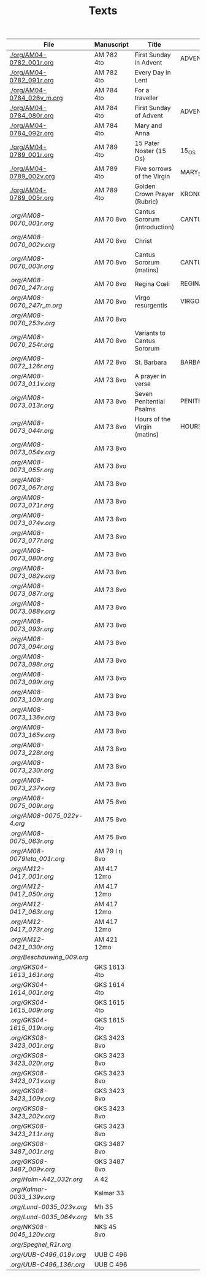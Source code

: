 #+TITLE: Texts

|-----------------------------+---------------+-------------------------------+---------------------+------------+-------------|
| File                        | Manuscript    | Title                         | Work                | Language   | Status      |
|-----------------------------+---------------+-------------------------------+---------------------+------------+-------------|
| [[./org/AM04-0782_001r.org]]    | AM 782 4to    | First Sunday in Advent        | ADVENT_1            | da         | transcribed |
| [[./org/AM04-0782_091r.org]]    | AM 782 4to    | Every Day in Lent             |                     | gml        | transcribed |
| [[./org/AM04-0784_026v_m.org]]  | AM 784 4to    | For a traveller               |                     | da         | transcribed |
| [[./org/AM04-0784_080r.org]]    | AM 784 4to    | First Sunday of Advent        | ADVENT_1            | da         | transcribed |
| [[./org/AM04-0784_092r.org]]    | AM 784 4to    | Mary and Anna                 |                     | da         | transcribed |
| [[./org/AM04-0789_001r.org]]    | AM 789 4to    | 15 Pater Noster (15 Os)       | 15_OS               | da         | transcribed |
| [[./org/AM04-0789_002v.org]]    | AM 789 4to    | Five sorrows of the Virgin    | MARY_SORROWS        | da         | proofread   |
| [[./org/AM04-0789_005r.org]]    | AM 789 4to    | Golden Crown Prayer (Rubric)  | KRONGEBET.rubric    | gml        | transcribed |
| [[.org/AM08-0070_001r.org]]     | AM 70 8vo     | Cantus Sororum (introduction) | CANTUS.intro        | gml        | transcribed |
| [[.org/AM08-0070_002v.org]]     | AM 70 8vo     | Christ                        |                     | da         | proofread   |
| [[.org/AM08-0070_003r.org]]     | AM 70 8vo     | Cantus Sororum (matins)       | CANTUS.matins       | gml        | begun       |
| [[.org/AM08-0070_247r.org]]     | AM 70 8vo     | Regina Cœli                   | REGINA_COELI        | da         | transcribed |
| [[.org/AM08-0070_247r_m.org]]   | AM 70 8vo     | Virgo resurgentis             | VIRGO_RESURGENTIS   | da         | proofread   |
| [[.org/AM08-0070_253v.org]]     | AM 70 8vo     |                               |                     | da         | transcribed |
| [[.org/AM08-0070_254r.org]]     | AM 70 8vo     | Variants to Cantus Sororum    |                     | gml da lat | transcribed |
| [[.org/AM08-0072_126r.org]]     | AM 72 8vo     | St. Barbara                   | BARBARA             | da         | transcribed |
| [[.org/AM08-0073_011v.org]]     | AM 73 8vo     | A prayer in verse             |                     | da         | proofread   |
| [[.org/AM08-0073_013r.org]]     | AM 73 8vo     | Seven Penitential Psalms      | PENITENTIAL_PSALMS  | gml        | transcribed |
| [[.org/AM08-0073_044r.org]]     | AM 73 8vo     | Hours of the Virgin (matins)  | HOURS_VIRGIN.matins | gml        |             |
| [[.org/AM08-0073_054v.org]]     | AM 73 8vo     |                               |                     |            |             |
| [[.org/AM08-0073_055r.org]]     | AM 73 8vo     |                               |                     |            |             |
| [[.org/AM08-0073_067r.org]]     | AM 73 8vo     |                               |                     |            |             |
| [[.org/AM08-0073_071r.org]]     | AM 73 8vo     |                               |                     |            |             |
| [[.org/AM08-0073_074v.org]]     | AM 73 8vo     |                               |                     |            |             |
| [[.org/AM08-0073_077r.org]]     | AM 73 8vo     |                               |                     |            |             |
| [[.org/AM08-0073_080r.org]]     | AM 73 8vo     |                               |                     |            |             |
| [[.org/AM08-0073_082v.org]]     | AM 73 8vo     |                               |                     |            |             |
| [[.org/AM08-0073_087r.org]]     | AM 73 8vo     |                               |                     |            |             |
| [[.org/AM08-0073_088v.org]]     | AM 73 8vo     |                               |                     |            |             |
| [[.org/AM08-0073_093r.org]]     | AM 73 8vo     |                               |                     |            |             |
| [[.org/AM08-0073_094r.org]]     | AM 73 8vo     |                               |                     |            |             |
| [[.org/AM08-0073_098r.org]]     | AM 73 8vo     |                               |                     |            |             |
| [[.org/AM08-0073_099r.org]]     | AM 73 8vo     |                               |                     |            |             |
| [[.org/AM08-0073_109r.org]]     | AM 73 8vo     |                               |                     |            |             |
| [[.org/AM08-0073_136v.org]]     | AM 73 8vo     |                               |                     |            |             |
| [[.org/AM08-0073_165v.org]]     | AM 73 8vo     |                               |                     |            |             |
| [[.org/AM08-0073_228r.org]]     | AM 73 8vo     |                               |                     |            |             |
| [[.org/AM08-0073_230r.org]]     | AM 73 8vo     |                               |                     |            |             |
| [[.org/AM08-0073_237v.org]]     | AM 73 8vo     |                               |                     |            |             |
| [[.org/AM08-0075_009r.org]]     | AM 75 8vo     |                               |                     |            |             |
| [[.org/AM08-0075_022v-4.org]]   | AM 75 8vo     |                               |                     |            |             |
| [[.org/AM08-0075_063r.org]]     | AM 75 8vo     |                               |                     |            |             |
| [[.org/AM08-0079Ieta_001r.org]] | AM 79 I η 8vo |                               |                     |            |             |
| [[.org/AM12-0417_001r.org]]     | AM 417 12mo   |                               |                     |            |             |
| [[.org/AM12-0417_050r.org]]     | AM 417 12mo   |                               |                     |            |             |
| [[.org/AM12-0417_063r.org]]     | AM 417 12mo   |                               |                     |            |             |
| [[.org/AM12-0417_073r.org]]     | AM 417 12mo   |                               |                     |            |             |
| [[.org/AM12-0421_030r.org]]     | AM 421 12mo   |                               |                     |            |             |
| [[.org/Beschauwing_009.org]]    |               |                               |                     |            |             |
| [[.org/GKS04-1613_161r.org]]    | GKS 1613 4to  |                               |                     |            |             |
| [[.org/GKS04-1614_001r.org]]    | GKS 1614 4to  |                               |                     |            |             |
| [[.org/GKS04-1615_009r.org]]    | GKS 1615 4to  |                               |                     |            |             |
| [[.org/GKS04-1615_019r.org]]    | GKS 1615 4to  |                               |                     |            |             |
| [[.org/GKS08-3423_001r.org]]    | GKS 3423 8vo  |                               |                     |            |             |
| [[.org/GKS08-3423_020r.org]]    | GKS 3423 8vo  |                               |                     |            |             |
| [[.org/GKS08-3423_071v.org]]    | GKS 3423 8vo  |                               |                     |            |             |
| [[.org/GKS08-3423_109v.org]]    | GKS 3423 8vo  |                               |                     |            |             |
| [[.org/GKS08-3423_202v.org]]    | GKS 3423 8vo  |                               |                     |            |             |
| [[.org/GKS08-3423_211r.org]]    | GKS 3423 8vo  |                               |                     |            |             |
| [[.org/GKS08-3487_001r.org]]    | GKS 3487 8vo  |                               |                     |            |             |
| [[.org/GKS08-3487_009v.org]]    | GKS 3487 8vo  |                               |                     |            |             |
| [[.org/Holm-A42_032r.org]]      | A 42          |                               |                     |            |             |
| [[.org/Kalmar-0033_139v.org]]   | Kalmar 33     |                               |                     |            |             |
| [[.org/Lund-0035_023v.org]]     | Mh 35         |                               |                     |            |             |
| [[.org/Lund-0035_064v.org]]     | Mh 35         |                               |                     |            |             |
| [[.org/NKS08-0045_120v.org]]    | NKS 45 8vo    |                               |                     |            |             |
| [[.org/Speghel_R1r.org]]        |               |                               |                     |            |             |
| [[.org/UUB-C496_019v.org]]      | UUB C 496     |                               |                     |            |             |
| [[.org/UUB-C496_136r.org]]      | UUB C 496     |                               |                     |            |             |
|-----------------------------+---------------+-------------------------------+---------------------+------------+-------------|
